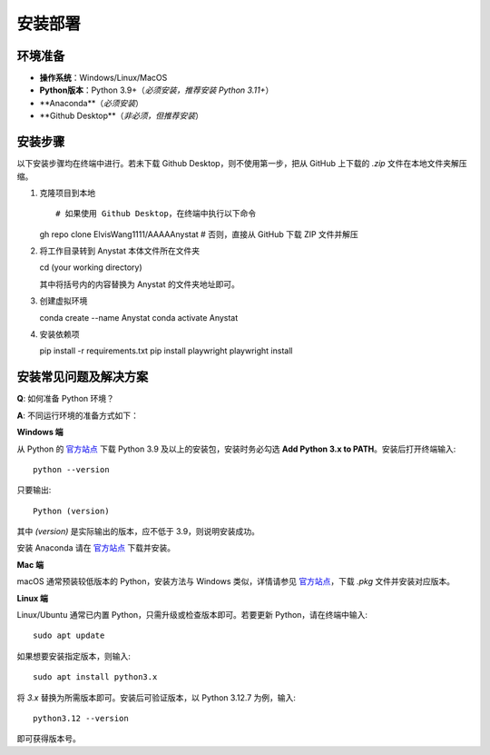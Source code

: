 安装部署
========

环境准备
--------

- **操作系统**：Windows/Linux/MacOS  
- **Python版本**：Python 3.9+（*必须安装，推荐安装 Python 3.11+*）  
- **Anaconda**（*必须安装*）  
- **Github Desktop**（*非必须，但推荐安装*）  

安装步骤
--------

以下安装步骤均在终端中进行。若未下载 Github Desktop，则不使用第一步，把从 GitHub 上下载的 `.zip` 文件在本地文件夹解压缩。

1. 克隆项目到本地
   ::

   # 如果使用 Github Desktop，在终端中执行以下命令
   gh repo clone ElvisWang1111/AAAAAnystat
   # 否则，直接从 GitHub 下载 ZIP 文件并解压

2. 将工作目录转到 Anystat 本体文件所在文件夹
   ::

   cd (your working directory)

   其中将括号内的内容替换为 Anystat 的文件夹地址即可。

3. 创建虚拟环境
   ::

   conda create --name Anystat
   conda activate Anystat

4. 安装依赖项
   ::

   pip install -r requirements.txt
   pip install playwright
   playwright install

安装常见问题及解决方案
--------------------

**Q**: 如何准备 Python 环境？

**A**: 不同运行环境的准备方式如下：

**Windows 端** 

从 Python 的 `官方站点 <https://www.python.org/>`_ 下载 Python 3.9 及以上的安装包，安装时务必勾选 **Add Python 3.x to PATH**。安装后打开终端输入::

   python --version

只要输出::

   Python (version)

其中 `(version)` 是实际输出的版本，应不低于 3.9，则说明安装成功。

安装 Anaconda 请在 `官方站点 <https://www.anaconda.com/download>`_ 下载并安装。

**Mac 端**

macOS 通常预装较低版本的 Python，安装方法与 Windows 类似，详情请参见 `官方站点 <https://www.python.org/downloads/macos/>`_，下载 `.pkg` 文件并安装对应版本。

**Linux 端**

Linux/Ubuntu 通常已内置 Python，只需升级或检查版本即可。若要更新 Python，请在终端中输入::

   sudo apt update

如果想要安装指定版本，则输入::

   sudo apt install python3.x

将 `3.x` 替换为所需版本即可。安装后可验证版本，以 Python 3.12.7 为例，输入::

   python3.12 --version

即可获得版本号。
